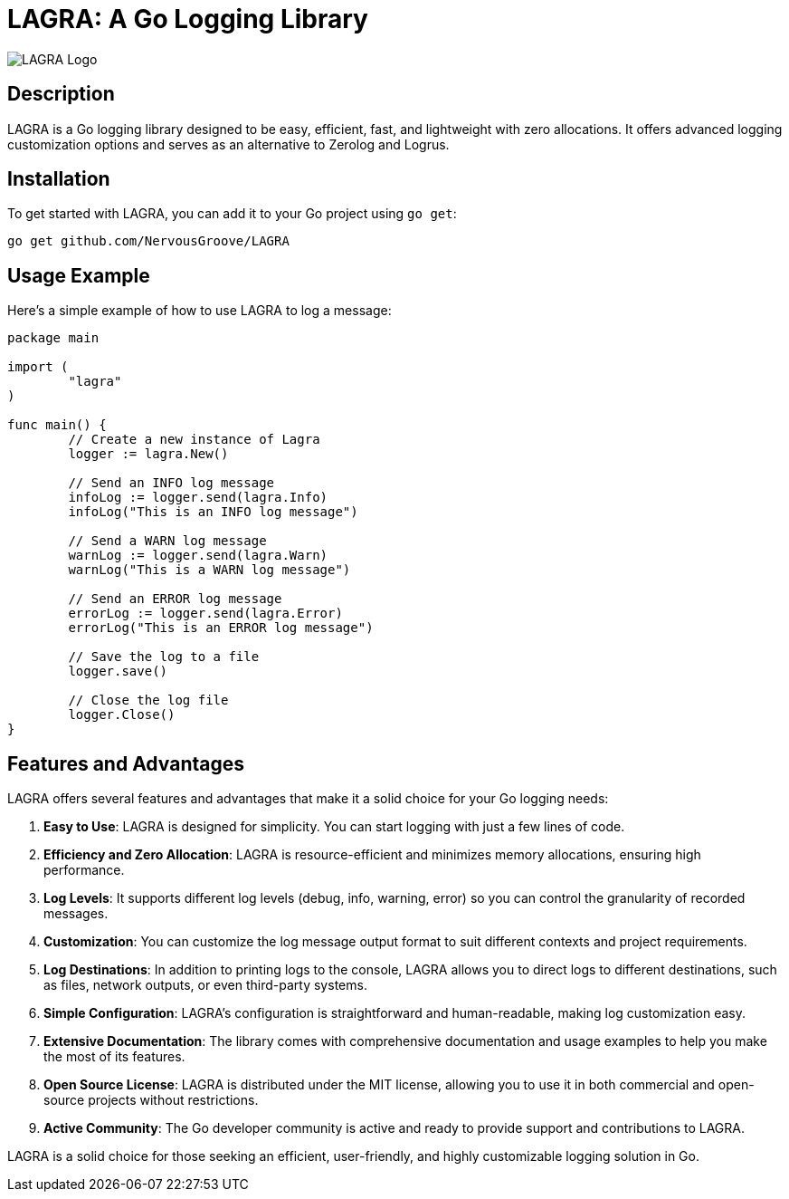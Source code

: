 = LAGRA: A Go Logging Library

image::lagra.png[LAGRA Logo]

== Description

LAGRA is a Go logging library designed to be easy, efficient, fast, and lightweight with zero allocations. It offers advanced logging customization options and serves as an alternative to Zerolog and Logrus.

== Installation

To get started with LAGRA, you can add it to your Go project using `go get`:

[source,shell]
----
go get github.com/NervousGroove/LAGRA
----

== Usage Example

Here's a simple example of how to use LAGRA to log a message:

[source,go]
----
package main

import (
	"lagra"
)

func main() {
	// Create a new instance of Lagra
	logger := lagra.New()

	// Send an INFO log message
	infoLog := logger.send(lagra.Info)
	infoLog("This is an INFO log message")

	// Send a WARN log message
	warnLog := logger.send(lagra.Warn)
	warnLog("This is a WARN log message")

	// Send an ERROR log message
	errorLog := logger.send(lagra.Error)
	errorLog("This is an ERROR log message")

	// Save the log to a file
	logger.save()

	// Close the log file
	logger.Close()
}
----

== Features and Advantages

LAGRA offers several features and advantages that make it a solid choice for your Go logging needs:

1. *Easy to Use*: LAGRA is designed for simplicity. You can start logging with just a few lines of code.

2. *Efficiency and Zero Allocation*: LAGRA is resource-efficient and minimizes memory allocations, ensuring high performance.

3. *Log Levels*: It supports different log levels (debug, info, warning, error) so you can control the granularity of recorded messages.

4. *Customization*: You can customize the log message output format to suit different contexts and project requirements.

5. *Log Destinations*: In addition to printing logs to the console, LAGRA allows you to direct logs to different destinations, such as files, network outputs, or even third-party systems.

6. *Simple Configuration*: LAGRA's configuration is straightforward and human-readable, making log customization easy.

7. *Extensive Documentation*: The library comes with comprehensive documentation and usage examples to help you make the most of its features.

8. *Open Source License*: LAGRA is distributed under the MIT license, allowing you to use it in both commercial and open-source projects without restrictions.

9. *Active Community*: The Go developer community is active and ready to provide support and contributions to LAGRA.

LAGRA is a solid choice for those seeking an efficient, user-friendly, and highly customizable logging solution in Go.
